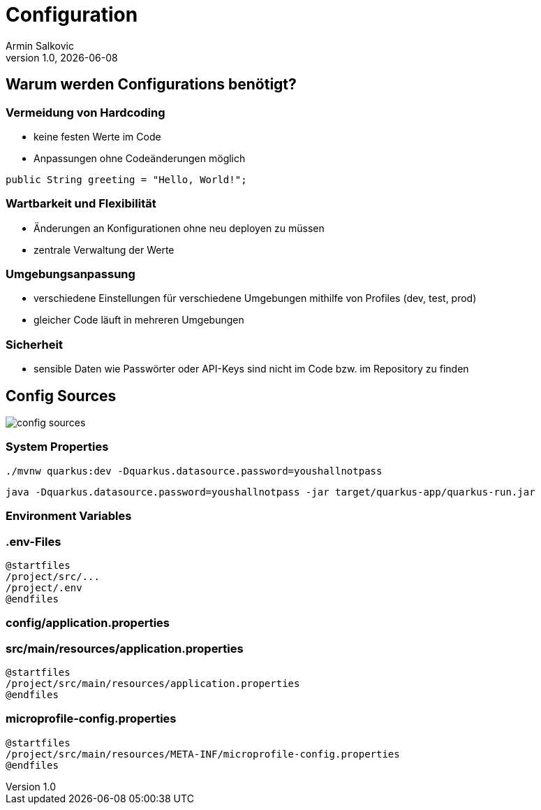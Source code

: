 = Configuration
Armin Salkovic
:revnumber: 1.0
:revdate: {docdate}
:encoding: utf-8
:lang: de
:doctype: article
:customcss: css/presentation.css
:revealjs_theme: white
:revealjs_width: 1408
:revealjs_height: 792
:source-highlighter: highlightjs
:iconfont-remote!:
:iconfont-name: fonts/fontawesome/css/all
ifdef::env-ide[]
:imagesdir: ../images
endif::[]
ifndef::env-ide[]
:imagesdir: images
endif::[]
:title-slide-transition: zoom
:title-slide-transition-speed: fast

== Warum werden Configurations benötigt?

=== Vermeidung von Hardcoding

* keine festen Werte im Code
* Anpassungen ohne Codeänderungen möglich

[source,java, role="strikethrough"]
----
public String greeting = "Hello, World!";
----

=== Wartbarkeit und Flexibilität

* Änderungen an Konfigurationen ohne neu deployen zu müssen
* zentrale Verwaltung der Werte

=== Umgebungsanpassung

* verschiedene Einstellungen für verschiedene Umgebungen mithilfe von Profiles (dev, test, prod)
* gleicher Code läuft in mehreren Umgebungen

=== Sicherheit

* sensible Daten wie Passwörter oder API-Keys sind nicht im Code bzw. im Repository zu finden

== Config Sources

image::config-sources.png[]

=== System Properties

[source,bash]
----
./mvnw quarkus:dev -Dquarkus.datasource.password=youshallnotpass
----

[source,bash]
----
java -Dquarkus.datasource.password=youshallnotpass -jar target/quarkus-app/quarkus-run.jar
----

=== Environment Variables

=== .env-Files

[plantuml]
----
@startfiles
/project/src/...
/project/.env
@endfiles
----

=== config/application.properties

=== src/main/resources/application.properties

[plantuml]
----
@startfiles
/project/src/main/resources/application.properties
@endfiles
----

=== microprofile-config.properties

[plantuml]
----
@startfiles
/project/src/main/resources/META-INF/microprofile-config.properties
@endfiles
----